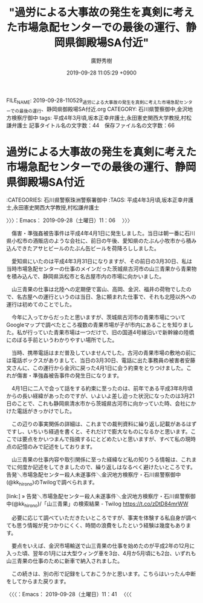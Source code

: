 #+TITLE: "過労による大事故の発生を真剣に考えた市場急配センターでの最後の運行、静岡県御殿場SA付近"
#+AUTHOR: 廣野秀樹
#+EMAIL:  hirono2013k@gmail.com
#+DATE: 2019-09-28 11:05:29 +0900
FILE_NAME: 2019-09-28-110529_過労による大事故の発生を真剣に考えた市場急配センターでの最後の運行、静岡県御殿場SA付近.org
CATEGORY: 石川県警察御中,金沢地方検察庁御中
tags: 平成4年3月頃,坂本正幸弁護士,永田憲史関西大学教授,村松謙弁護士
記事タイトル名の文字数：44　保存ファイル名の文字数：66
#+STARTUP: showeverything


* 過労による大事故の発生を真剣に考えた市場急配センターでの最後の運行、静岡県御殿場SA付近
  :LOGBOOK:
  CLOCK: [2019-09-28 土 15:53]
  CLOCK: [2019-09-28 土 11:06]--[2019-09-28 土 11:41] =>  0:35
  :END:

:CATEGORIES: 石川県警察珠洲警察署御中
:TAGS: 平成4年3月頃,坂本正幸弁護士,永田憲史関西大学教授,村松謙弁護士

〉〉〉：Emacs： 2019-09-28（土曜日）11：06　 〉〉〉

　傷害・準強姦被告事件は平成4年4月1日に発生しました。当日は朝一番に石川県小松市の酒販店のような会社に、前日の午後、愛知県のたぶん小牧市から積み込んできたアサヒビールのたぶん缶ビールを荷降ろししました。

　愛知県にいたのは平成4年3月31日になりますが、その前日の3月30日、私は当時市場急配センターの仕事のメインだった茨城県古河市の山三青果から青果物を積み込んで、静岡県浜松市と名古屋市内の市場に向かいました。

　山三青果の仕事は北陸への定期便で富山、高岡、金沢、福井の荷物でしたので、名古屋への運行というのは当日、急に頼まれた仕事で、それも北陸以外への運行は初めてのことでした。

　今年に入ってからだったと思いますが、茨城県古河市の青果市場についてGoogleマップで調べたところ複数の青果市場が子が市内にあることを知りました。私が行っていた青果市場は一つだけで、旧の国道4号線沿いで新幹線の陸橋にのぼる手前というわかりやすい場所でした。

　当時、携帯電話はまだ普及していませんでした。古河の青果市場の敷地の前には電話ボックスがありまして、当日の3月30日、電話に出た事務員の被害者安藤文さんに、この運行から金沢に戻った4月1日に会う約束をとりつけました。これが傷害・準強姦被告事件の発生日になります。

　4月1日に二人で会って話をする約束に至ったのは、前年である平成3年8月頃からの長い経緯があったのですが、いよいよ差し迫った状況になったのは3月21日のことで、これも静岡県清水市から茨城県古河市に向かっていた時、会社にかけた電話がきっかけでした。

　この辺りの事実関係の詳細は、これまでの裁判資料に繰り返し記載があるはずですし、いちいち経過を書くと、それだけで膨大なものになるかと思います。ここでは要点をかいつまんで指摘するにとどめたいと思いますが、すべて私の現時点の記憶のみで記述をしております。

　山三青果の仕事内容や取引関係に至った経緯など私の知りうる情報は、これまでに何度か記述をしてきましたので、繰り返しはなるべく避けたいところです。告発＼市場急配センター殺人未遂事件＼金沢地方検察庁・石川県警察御中(@kk_hirono)のTwilogで調べられます。

[link:] » 告発＼市場急配センター殺人未遂事件＼金沢地方検察庁・石川県警察御中(@kk_hirono)/「山三青果」の検索結果 - Twilog https://t.co/zDtD84mrWW

　必要に応じて調べていただきたいところですが、事実を体験する私自身が調べても思う情報が見つかりにくく、時間の浪費をしたという経験は幾度もあります。

　要点をいえば、金沢市場輸送で山三青果の仕事を始めたのが平成2年の12月に入った頃、翌年の1月には大型ウィング車を3台、4月か5月頃にも2台、いずれも山三青果の仕事のために新車で納入されました。

　この続きは、別の形で記録をしておこうかと思います。こちらはいったん中断をしてからまた戻ります。

〈〈〈：Emacs： 2019-09-28（土曜日）11：41 　〈〈〈




